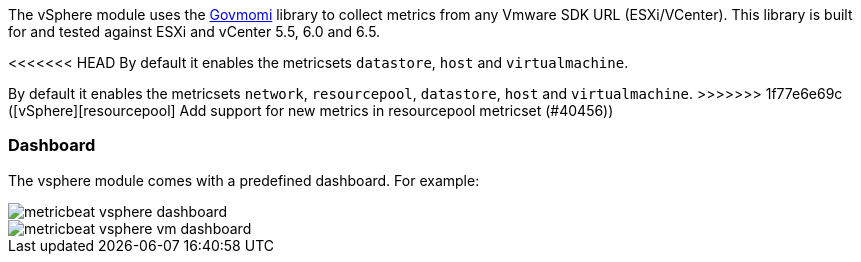 The vSphere module uses the https://github.com/vmware/govmomi[Govmomi] library to collect metrics from any Vmware SDK URL (ESXi/VCenter). This library is built for and tested against ESXi and vCenter 5.5, 6.0 and 6.5.

<<<<<<< HEAD
By default it enables the metricsets `datastore`, `host` and `virtualmachine`.
=======
By default it enables the metricsets `network`, `resourcepool`, `datastore`, `host` and `virtualmachine`.
>>>>>>> 1f77e6e69c ([vSphere][resourcepool] Add support for new metrics in resourcepool metricset (#40456))

[float]
=== Dashboard

The vsphere module comes with a predefined dashboard. For example:

image::./images/metricbeat_vsphere_dashboard.png[]
image::./images/metricbeat_vsphere_vm_dashboard.png[]
